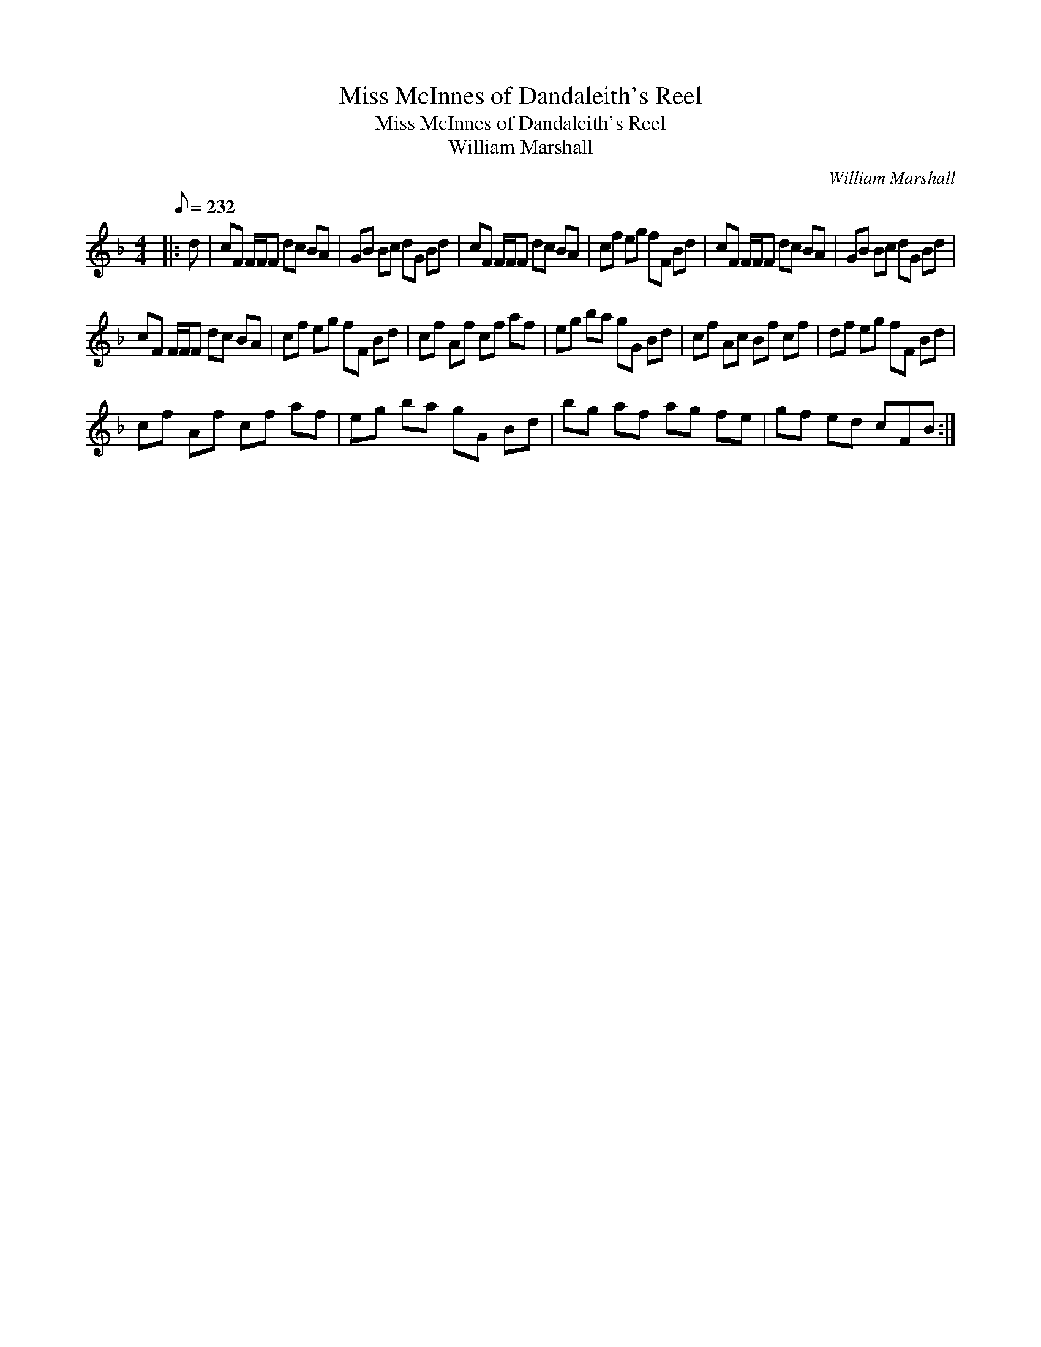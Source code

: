 X:1
T:Miss McInnes of Dandaleith's Reel
T:Miss McInnes of Dandaleith's Reel
T:William Marshall
C:William Marshall
L:1/8
Q:1/8=232
M:4/4
K:F
V:1 treble 
V:1
|: d | cF F/F/F dc BA | GB Bc dG Bd | cF F/F/F dc BA | cf eg fF Bd | cF F/F/F dc BA | GB Bc dG Bd | %7
 cF F/F/F dc BA | cf eg fF Bd | cf Af cf af | eg ba gG Bd | cf Ac Bf cf | df eg fF Bd | %13
 cf Af cf af | eg ba gG Bd | bg af ag fe | gf ed cFB :| %17

